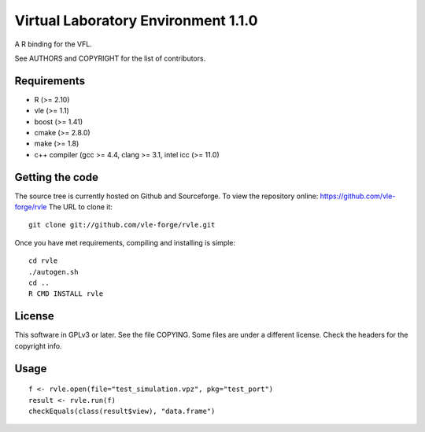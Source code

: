 ====================================
Virtual Laboratory Environment 1.1.0
====================================

A R binding for the VFL.

See AUTHORS and COPYRIGHT for the list of contributors.

Requirements
------------

* R (>= 2.10)
* vle (>= 1.1)
* boost (>= 1.41)
* cmake (>= 2.8.0)
* make (>= 1.8)
* c++ compiler (gcc >= 4.4, clang >= 3.1, intel icc (>= 11.0)

Getting the code
----------------

The source tree is currently hosted on Github and Sourceforge. To view the
repository online: https://github.com/vle-forge/rvle The URL to clone it:

::

 git clone git://github.com/vle-forge/rvle.git

Once you have met requirements, compiling and installing is simple:

::

 cd rvle
 ./autogen.sh
 cd ..
 R CMD INSTALL rvle

License
-------

This software in GPLv3 or later. See the file COPYING. Some files are under a
different license. Check the headers for the copyright info.

Usage
-----

::

 f <- rvle.open(file="test_simulation.vpz", pkg="test_port")
 result <- rvle.run(f)
 checkEquals(class(result$view), "data.frame")
